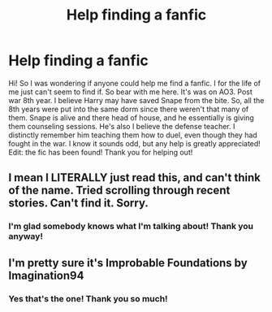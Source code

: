 #+TITLE: Help finding a fanfic

* Help finding a fanfic
:PROPERTIES:
:Author: swimmermags798
:Score: 5
:DateUnix: 1617161695.0
:DateShort: 2021-Mar-31
:FlairText: What's That Fic?
:END:
Hi! So I was wondering if anyone could help me find a fanfic. I for the life of me just can't seem to find if. So bear with me here. It's was on AO3. Post war 8th year. I believe Harry may have saved Snape from the bite. So, all the 8th years were put into the same dorm since there weren't that many of them. Snape is alive and there head of house, and he essentially is giving them counseling sessions. He's also I believe the defense teacher. I distinctly remember him teaching them how to duel, even though they had fought in the war. I know it sounds odd, but any help is greatly appreciated! Edit: the fic has been found! Thank you for helping out!


** I mean I LITERALLY just read this, and can't think of the name. Tried scrolling through recent stories. Can't find it. Sorry.
:PROPERTIES:
:Author: r-Sam
:Score: 1
:DateUnix: 1617199325.0
:DateShort: 2021-Mar-31
:END:

*** I'm glad somebody knows what I'm talking about! Thank you anyway!
:PROPERTIES:
:Author: swimmermags798
:Score: 0
:DateUnix: 1617202991.0
:DateShort: 2021-Mar-31
:END:


** I'm pretty sure it's Improbable Foundations by Imagination94
:PROPERTIES:
:Author: LunaLoveGreat33
:Score: 1
:DateUnix: 1617204668.0
:DateShort: 2021-Mar-31
:END:

*** Yes that's the one! Thank you so much!
:PROPERTIES:
:Author: swimmermags798
:Score: 0
:DateUnix: 1617207720.0
:DateShort: 2021-Mar-31
:END:
